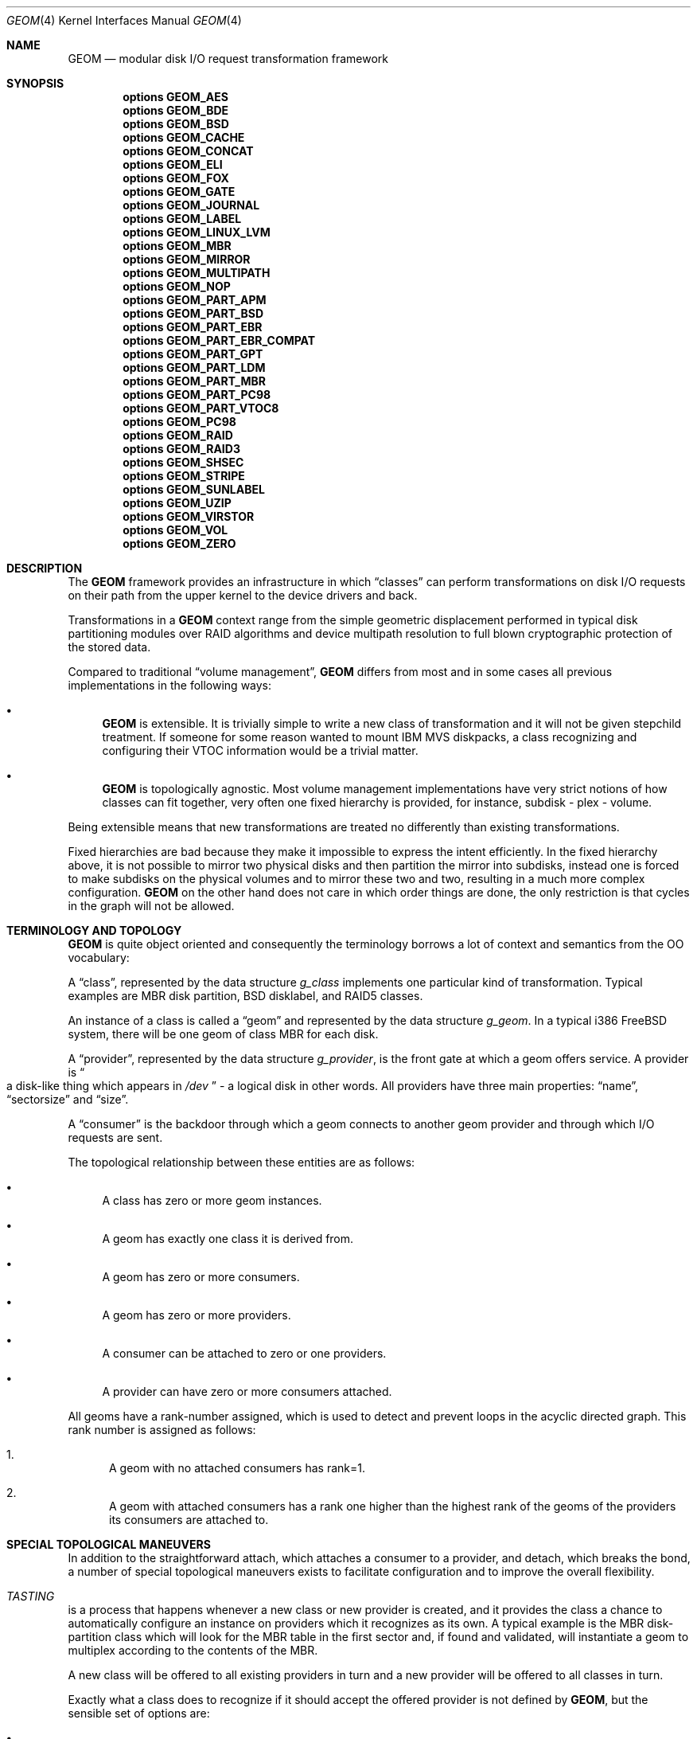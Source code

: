 .\"
.\" Copyright (c) 2002 Poul-Henning Kamp
.\" Copyright (c) 2002 Networks Associates Technology, Inc.
.\" All rights reserved.
.\"
.\" This software was developed for the FreeBSD Project by Poul-Henning Kamp
.\" and NAI Labs, the Security Research Division of Network Associates, Inc.
.\" under DARPA/SPAWAR contract N66001-01-C-8035 ("CBOSS"), as part of the
.\" DARPA CHATS research program.
.\"
.\" Redistribution and use in source and binary forms, with or without
.\" modification, are permitted provided that the following conditions
.\" are met:
.\" 1. Redistributions of source code must retain the above copyright
.\"    notice, this list of conditions and the following disclaimer.
.\" 2. Redistributions in binary form must reproduce the above copyright
.\"    notice, this list of conditions and the following disclaimer in the
.\"    documentation and/or other materials provided with the distribution.
.\" 3. The names of the authors may not be used to endorse or promote
.\"    products derived from this software without specific prior written
.\"    permission.
.\"
.\" THIS SOFTWARE IS PROVIDED BY THE AUTHOR AND CONTRIBUTORS ``AS IS'' AND
.\" ANY EXPRESS OR IMPLIED WARRANTIES, INCLUDING, BUT NOT LIMITED TO, THE
.\" IMPLIED WARRANTIES OF MERCHANTABILITY AND FITNESS FOR A PARTICULAR PURPOSE
.\" ARE DISCLAIMED.  IN NO EVENT SHALL THE AUTHOR OR CONTRIBUTORS BE LIABLE
.\" FOR ANY DIRECT, INDIRECT, INCIDENTAL, SPECIAL, EXEMPLARY, OR CONSEQUENTIAL
.\" DAMAGES (INCLUDING, BUT NOT LIMITED TO, PROCUREMENT OF SUBSTITUTE GOODS
.\" OR SERVICES; LOSS OF USE, DATA, OR PROFITS; OR BUSINESS INTERRUPTION)
.\" HOWEVER CAUSED AND ON ANY THEORY OF LIABILITY, WHETHER IN CONTRACT, STRICT
.\" LIABILITY, OR TORT (INCLUDING NEGLIGENCE OR OTHERWISE) ARISING IN ANY WAY
.\" OUT OF THE USE OF THIS SOFTWARE, EVEN IF ADVISED OF THE POSSIBILITY OF
.\" SUCH DAMAGE.
.\"
.\" $FreeBSD: releng/10.3/share/man/man4/geom.4 255459 2013-09-10 21:16:18Z cperciva $
.\"
.Dd September 10, 2013
.Dt GEOM 4
.Os
.Sh NAME
.Nm GEOM
.Nd "modular disk I/O request transformation framework"
.Sh SYNOPSIS
.Cd options GEOM_AES
.Cd options GEOM_BDE
.Cd options GEOM_BSD
.Cd options GEOM_CACHE
.Cd options GEOM_CONCAT
.Cd options GEOM_ELI
.Cd options GEOM_FOX
.Cd options GEOM_GATE
.Cd options GEOM_JOURNAL
.Cd options GEOM_LABEL
.Cd options GEOM_LINUX_LVM
.Cd options GEOM_MBR
.Cd options GEOM_MIRROR
.Cd options GEOM_MULTIPATH
.Cd options GEOM_NOP
.Cd options GEOM_PART_APM
.Cd options GEOM_PART_BSD
.Cd options GEOM_PART_EBR
.Cd options GEOM_PART_EBR_COMPAT
.Cd options GEOM_PART_GPT
.Cd options GEOM_PART_LDM
.Cd options GEOM_PART_MBR
.Cd options GEOM_PART_PC98
.Cd options GEOM_PART_VTOC8
.Cd options GEOM_PC98
.Cd options GEOM_RAID
.Cd options GEOM_RAID3
.Cd options GEOM_SHSEC
.Cd options GEOM_STRIPE
.Cd options GEOM_SUNLABEL
.Cd options GEOM_UZIP
.Cd options GEOM_VIRSTOR
.Cd options GEOM_VOL
.Cd options GEOM_ZERO
.Sh DESCRIPTION
The
.Nm
framework provides an infrastructure in which
.Dq classes
can perform transformations on disk I/O requests on their path from
the upper kernel to the device drivers and back.
.Pp
Transformations in a
.Nm
context range from the simple geometric
displacement performed in typical disk partitioning modules over RAID
algorithms and device multipath resolution to full blown cryptographic
protection of the stored data.
.Pp
Compared to traditional
.Dq "volume management" ,
.Nm
differs from most
and in some cases all previous implementations in the following ways:
.Bl -bullet
.It
.Nm
is extensible.
It is trivially simple to write a new class
of transformation and it will not be given stepchild treatment.
If
someone for some reason wanted to mount IBM MVS diskpacks, a class
recognizing and configuring their VTOC information would be a trivial
matter.
.It
.Nm
is topologically agnostic.
Most volume management implementations
have very strict notions of how classes can fit together, very often
one fixed hierarchy is provided, for instance, subdisk - plex -
volume.
.El
.Pp
Being extensible means that new transformations are treated no differently
than existing transformations.
.Pp
Fixed hierarchies are bad because they make it impossible to express
the intent efficiently.
In the fixed hierarchy above, it is not possible to mirror two
physical disks and then partition the mirror into subdisks, instead
one is forced to make subdisks on the physical volumes and to mirror
these two and two, resulting in a much more complex configuration.
.Nm
on the other hand does not care in which order things are done,
the only restriction is that cycles in the graph will not be allowed.
.Sh "TERMINOLOGY AND TOPOLOGY"
.Nm
is quite object oriented and consequently the terminology
borrows a lot of context and semantics from the OO vocabulary:
.Pp
A
.Dq class ,
represented by the data structure
.Vt g_class
implements one
particular kind of transformation.
Typical examples are MBR disk
partition, BSD disklabel, and RAID5 classes.
.Pp
An instance of a class is called a
.Dq geom
and represented by the data structure
.Vt g_geom .
In a typical i386
.Fx
system, there
will be one geom of class MBR for each disk.
.Pp
A
.Dq provider ,
represented by the data structure
.Vt g_provider ,
is the front gate at which a geom offers service.
A provider is
.Do
a disk-like thing which appears in
.Pa /dev
.Dc - a logical
disk in other words.
All providers have three main properties:
.Dq name ,
.Dq sectorsize
and
.Dq size .
.Pp
A
.Dq consumer
is the backdoor through which a geom connects to another
geom provider and through which I/O requests are sent.
.Pp
The topological relationship between these entities are as follows:
.Bl -bullet
.It
A class has zero or more geom instances.
.It
A geom has exactly one class it is derived from.
.It
A geom has zero or more consumers.
.It
A geom has zero or more providers.
.It
A consumer can be attached to zero or one providers.
.It
A provider can have zero or more consumers attached.
.El
.Pp
All geoms have a rank-number assigned, which is used to detect and
prevent loops in the acyclic directed graph.
This rank number is
assigned as follows:
.Bl -enum
.It
A geom with no attached consumers has rank=1.
.It
A geom with attached consumers has a rank one higher than the
highest rank of the geoms of the providers its consumers are
attached to.
.El
.Sh "SPECIAL TOPOLOGICAL MANEUVERS"
In addition to the straightforward attach, which attaches a consumer
to a provider, and detach, which breaks the bond, a number of special
topological maneuvers exists to facilitate configuration and to
improve the overall flexibility.
.Bl -inset
.It Em TASTING
is a process that happens whenever a new class or new provider
is created, and it provides the class a chance to automatically configure an
instance on providers which it recognizes as its own.
A typical example is the MBR disk-partition class which will look for
the MBR table in the first sector and, if found and validated, will
instantiate a geom to multiplex according to the contents of the MBR.
.Pp
A new class will be offered to all existing providers in turn and a new
provider will be offered to all classes in turn.
.Pp
Exactly what a class does to recognize if it should accept the offered
provider is not defined by
.Nm ,
but the sensible set of options are:
.Bl -bullet
.It
Examine specific data structures on the disk.
.It
Examine properties like
.Dq sectorsize
or
.Dq mediasize
for the provider.
.It
Examine the rank number of the provider's geom.
.It
Examine the method name of the provider's geom.
.El
.It Em ORPHANIZATION
is the process by which a provider is removed while
it potentially is still being used.
.Pp
When a geom orphans a provider, all future I/O requests will
.Dq bounce
on the provider with an error code set by the geom.
Any
consumers attached to the provider will receive notification about
the orphanization when the event loop gets around to it, and they
can take appropriate action at that time.
.Pp
A geom which came into being as a result of a normal taste operation
should self-destruct unless it has a way to keep functioning whilst
lacking the orphaned provider.
Geoms like disk slicers should therefore self-destruct whereas
RAID5 or mirror geoms will be able to continue as long as they do
not lose quorum.
.Pp
When a provider is orphaned, this does not necessarily result in any
immediate change in the topology: any attached consumers are still
attached, any opened paths are still open, any outstanding I/O
requests are still outstanding.
.Pp
The typical scenario is:
.Pp
.Bl -bullet -offset indent -compact
.It
A device driver detects a disk has departed and orphans the provider for it.
.It
The geoms on top of the disk receive the orphanization event and
orphan all their providers in turn.
Providers which are not attached to will typically self-destruct
right away.
This process continues in a quasi-recursive fashion until all
relevant pieces of the tree have heard the bad news.
.It
Eventually the buck stops when it reaches geom_dev at the top
of the stack.
.It
Geom_dev will call
.Xr destroy_dev 9
to stop any more requests from
coming in.
It will sleep until any and all outstanding I/O requests have
been returned.
It will explicitly close (i.e.: zero the access counts), a change
which will propagate all the way down through the mesh.
It will then detach and destroy its geom.
.It
The geom whose provider is now detached will destroy the provider,
detach and destroy its consumer and destroy its geom.
.It
This process percolates all the way down through the mesh, until
the cleanup is complete.
.El
.Pp
While this approach seems byzantine, it does provide the maximum
flexibility and robustness in handling disappearing devices.
.Pp
The one absolutely crucial detail to be aware of is that if the
device driver does not return all I/O requests, the tree will
not unravel.
.It Em SPOILING
is a special case of orphanization used to protect
against stale metadata.
It is probably easiest to understand spoiling by going through
an example.
.Pp
Imagine a disk,
.Pa da0 ,
on top of which an MBR geom provides
.Pa da0s1
and
.Pa da0s2 ,
and on top of
.Pa da0s1
a BSD geom provides
.Pa da0s1a
through
.Pa da0s1e ,
and that both the MBR and BSD geoms have
autoconfigured based on data structures on the disk media.
Now imagine the case where
.Pa da0
is opened for writing and those
data structures are modified or overwritten: now the geoms would
be operating on stale metadata unless some notification system
can inform them otherwise.
.Pp
To avoid this situation, when the open of
.Pa da0
for write happens,
all attached consumers are told about this and geoms like
MBR and BSD will self-destruct as a result.
When
.Pa da0
is closed, it will be offered for tasting again
and, if the data structures for MBR and BSD are still there, new
geoms will instantiate themselves anew.
.Pp
Now for the fine print:
.Pp
If any of the paths through the MBR or BSD module were open, they
would have opened downwards with an exclusive bit thus rendering it
impossible to open
.Pa da0
for writing in that case.
Conversely,
the requested exclusive bit would render it impossible to open a
path through the MBR geom while
.Pa da0
is open for writing.
.Pp
From this it also follows that changing the size of open geoms can
only be done with their cooperation.
.Pp
Finally: the spoiling only happens when the write count goes from
zero to non-zero and the retasting happens only when the write count goes
from non-zero to zero.
.It Em CONFIGURE
is the process where the administrator issues instructions
for a particular class to instantiate itself.
There are multiple
ways to express intent in this case - a particular provider may be
specified with a level of override forcing, for instance, a BSD
disklabel module to attach to a provider which was not found palatable
during the TASTE operation.
.Pp
Finally, I/O is the reason we even do this: it concerns itself with
sending I/O requests through the graph.
.It Em "I/O REQUESTS" ,
represented by
.Vt "struct bio" ,
originate at a consumer,
are scheduled on its attached provider and, when processed, are returned
to the consumer.
It is important to realize that the
.Vt "struct bio"
which enters through the provider of a particular geom does not
.Do
come out on the other side
.Dc .
Even simple transformations like MBR and BSD will clone the
.Vt "struct bio" ,
modify the clone, and schedule the clone on their
own consumer.
Note that cloning the
.Vt "struct bio"
does not involve cloning the
actual data area specified in the I/O request.
.Pp
In total, four different I/O requests exist in
.Nm :
read, write, delete, and
.Dq "get attribute".
.Pp
Read and write are self explanatory.
.Pp
Delete indicates that a certain range of data is no longer used
and that it can be erased or freed as the underlying technology
supports.
Technologies like flash adaptation layers can arrange to erase
the relevant blocks before they will become reassigned and
cryptographic devices may want to fill random bits into the
range to reduce the amount of data available for attack.
.Pp
It is important to recognize that a delete indication is not a
request and consequently there is no guarantee that the data actually
will be erased or made unavailable unless guaranteed by specific
geoms in the graph.
If
.Dq "secure delete"
semantics are required, a
geom should be pushed which converts delete indications into (a
sequence of) write requests.
.Pp
.Dq "Get attribute"
supports inspection and manipulation
of out-of-band attributes on a particular provider or path.
Attributes are named by
.Tn ASCII
strings and they will be discussed in
a separate section below.
.El
.Pp
(Stay tuned while the author rests his brain and fingers: more to come.)
.Sh DIAGNOSTICS
Several flags are provided for tracing
.Nm
operations and unlocking
protection mechanisms via the
.Va kern.geom.debugflags
sysctl.
All of these flags are off by default, and great care should be taken in
turning them on.
.Bl -tag -width indent
.It 0x01 Pq Dv G_T_TOPOLOGY
Provide tracing of topology change events.
.It 0x02 Pq Dv G_T_BIO
Provide tracing of buffer I/O requests.
.It 0x04 Pq Dv G_T_ACCESS
Provide tracing of access check controls.
.It 0x08 (unused)
.It 0x10 (allow foot shooting)
Allow writing to Rank 1 providers.
This would, for example, allow the super-user to overwrite the MBR on the root
disk or write random sectors elsewhere to a mounted disk.
The implications are obvious.
.It 0x40 Pq Dv G_F_DISKIOCTL
This is unused at this time.
.It 0x80 Pq Dv G_F_CTLDUMP
Dump contents of gctl requests.
.El
.Sh SEE ALSO
.Xr libgeom 3 ,
.Xr disk 9 ,
.Xr DECLARE_GEOM_CLASS 9 ,
.Xr g_access 9 ,
.Xr g_attach 9 ,
.Xr g_bio 9 ,
.Xr g_consumer 9 ,
.Xr g_data 9 ,
.Xr g_event 9 ,
.Xr g_geom 9 ,
.Xr g_provider 9 ,
.Xr g_provider_by_name 9
.Sh HISTORY
This software was developed for the
.Fx
Project by
.An Poul-Henning Kamp
and NAI Labs, the Security Research Division of Network Associates, Inc.\&
under DARPA/SPAWAR contract N66001-01-C-8035
.Pq Dq CBOSS ,
as part of the
DARPA CHATS research program.
.Pp
The first precursor for
.Nm
was a gruesome hack to Minix 1.2 and was
never distributed.
An earlier attempt to implement a less general scheme
in
.Fx
never succeeded.
.Sh AUTHORS
.An "Poul-Henning Kamp" Aq phk@FreeBSD.org
